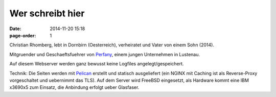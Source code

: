 Wer schreibt hier
#################
:date: 2014-11-20 15:18
:page-order: 1


Christian Rhomberg, lebt in Dornbirn (Oesterreich), verheiratet und Vater von einem Sohn (2014).

Mitgruender und Geschaeftsfuehrer von `Perfany <http://www.perfany.at>`_, einem jungen Unternehmen in Lustenau.


Auf diesem Webserver werden ganz bewusst keine Logfiles angelegt/gespeichert.

Technik:
Die Seiten werden mit `Pelican <http://blog.getpelican.com/>`_ erstellt und statisch ausgeliefert (ein NGINX mit Caching ist als Reverse-Proxy vorgeschaltet und uebernimmt das TLS).
Auf dem Server wird FreeBSD eingesetzt, als Hardware kommt eine IBM x3690x5 zum Einsatz, die Anbindung erfolgt ueber Glasfaser. 

